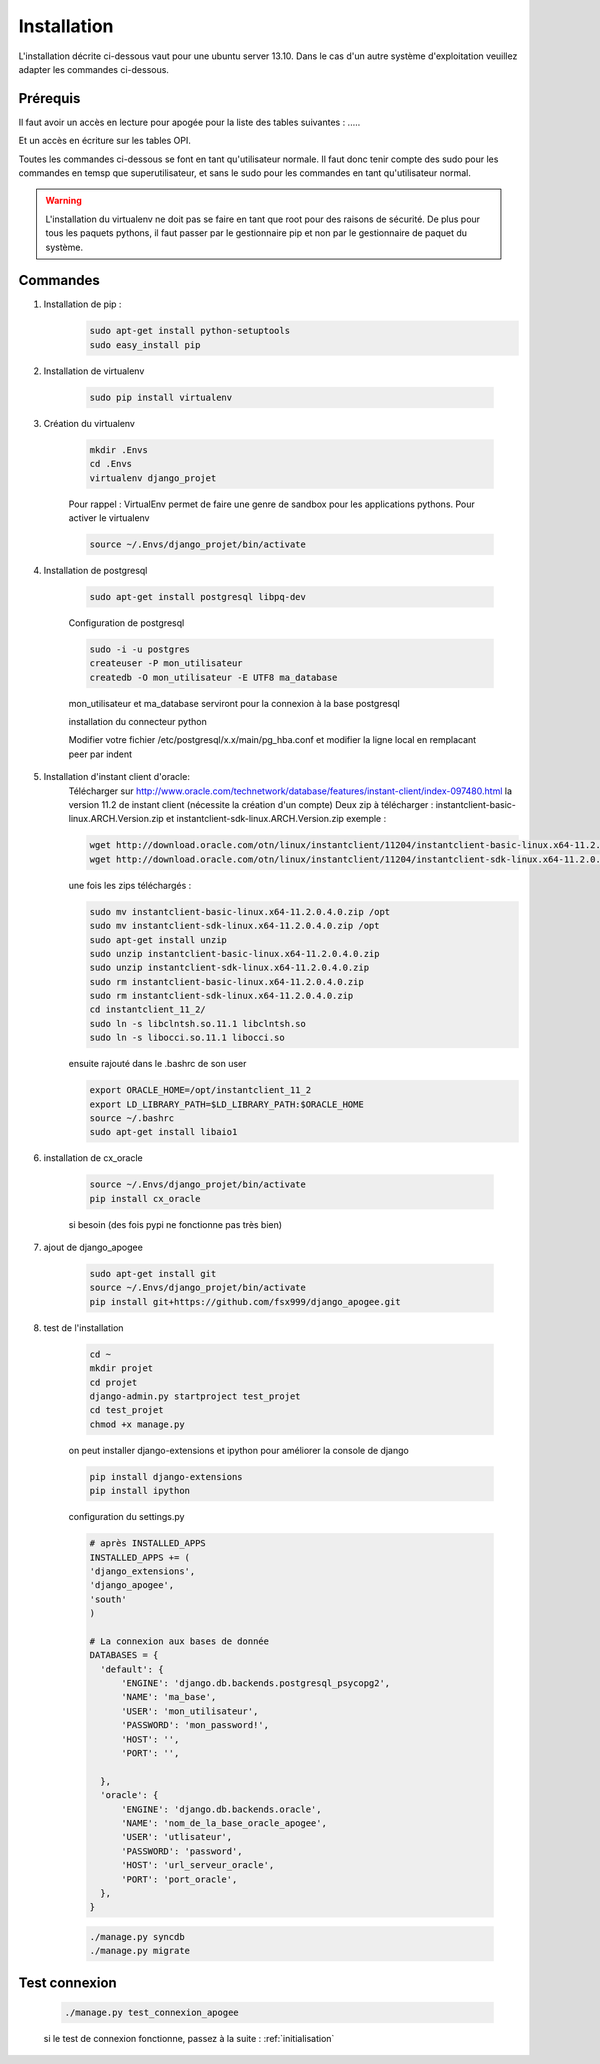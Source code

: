 ============
Installation
============

L'installation décrite ci-dessous vaut pour une ubuntu server 13.10.
Dans le cas d'un autre système d'exploitation veuillez adapter les commandes ci-dessous.

Prérequis
---------

Il faut avoir un accès en lecture pour apogée pour la liste des tables suivantes : .....

Et un accès en écriture sur les tables OPI.

Toutes les commandes ci-dessous se font en tant qu'utilisateur normale. Il faut donc tenir compte des sudo pour les
commandes en temsp que superutilisateur, et sans le sudo pour les commandes en tant qu'utilisateur normal.

.. warning::
  L'installation du virtualenv ne doit pas se faire en tant que root pour des raisons de sécurité.
  De plus pour tous les paquets pythons, il faut passer par le gestionnaire pip et non par le gestionnaire de paquet du
  système.


Commandes
---------


#) Installation de pip :
    .. code-block:: bash

      sudo apt-get install python-setuptools
      sudo easy_install pip


#) Installation de virtualenv

    .. code-block:: bash

      sudo pip install virtualenv


#) Création du virtualenv

    .. code-block:: bash

      mkdir .Envs
      cd .Envs
      virtualenv django_projet

    Pour rappel : VirtualEnv permet de faire une genre de sandbox pour les applications pythons. Pour activer le virtualenv

    .. code-block:: bash

      source ~/.Envs/django_projet/bin/activate


#) Installation de postgresql

    .. code-block:: bash

      sudo apt-get install postgresql libpq-dev

    Configuration de postgresql

    .. code-block:: bash

      sudo -i -u postgres
      createuser -P mon_utilisateur
      createdb -O mon_utilisateur -E UTF8 ma_database

    mon_utilisateur et ma_database serviront pour la connexion à la base postgresql

    installation du connecteur python

    .. code-block:: bash
      sudo apt-get install python-dev
      source ~/.Envs/django_projet/bin/activate
      pip install psycopg2

    Modifier votre fichier /etc/postgresql/x.x/main/pg_hba.conf et modifier la ligne local en remplacant peer par indent

#) Installation d'instant client d'oracle:
    Télécharger sur http://www.oracle.com/technetwork/database/features/instant-client/index-097480.html
    la version 11.2 de instant client (nécessite la création d'un compte)
    Deux zip à télécharger : instantclient-basic-linux.ARCH.Version.zip et instantclient-sdk-linux.ARCH.Version.zip
    exemple :

    .. code-block:: bash

      wget http://download.oracle.com/otn/linux/instantclient/11204/instantclient-basic-linux.x64-11.2.0.4.0.zip
      wget http://download.oracle.com/otn/linux/instantclient/11204/instantclient-sdk-linux.x64-11.2.0.4.0.zip

    une fois les zips téléchargés :

    .. code-block:: bash

      sudo mv instantclient-basic-linux.x64-11.2.0.4.0.zip /opt
      sudo mv instantclient-sdk-linux.x64-11.2.0.4.0.zip /opt
      sudo apt-get install unzip
      sudo unzip instantclient-basic-linux.x64-11.2.0.4.0.zip
      sudo unzip instantclient-sdk-linux.x64-11.2.0.4.0.zip
      sudo rm instantclient-basic-linux.x64-11.2.0.4.0.zip
      sudo rm instantclient-sdk-linux.x64-11.2.0.4.0.zip
      cd instantclient_11_2/
      sudo ln -s libclntsh.so.11.1 libclntsh.so
      sudo ln -s libocci.so.11.1 libocci.so

    ensuite rajouté dans le .bashrc de son user

    .. code-block:: bash

      export ORACLE_HOME=/opt/instantclient_11_2
      export LD_LIBRARY_PATH=$LD_LIBRARY_PATH:$ORACLE_HOME
      source ~/.bashrc
      sudo apt-get install libaio1

#) installation de cx_oracle

    .. code-block:: bash

      source ~/.Envs/django_projet/bin/activate
      pip install cx_oracle

    si besoin (des fois pypi ne fonctionne pas très bien)

    .. code-block:: bash
      pip install cx_oracle  --allow-external cx-oracle  --allow-unverified cx-oracle

#) ajout de django_apogee

    .. code-block:: bash

      sudo apt-get install git
      source ~/.Envs/django_projet/bin/activate
      pip install git+https://github.com/fsx999/django_apogee.git


#) test de l'installation

    .. code-block:: bash

      cd ~
      mkdir projet
      cd projet
      django-admin.py startproject test_projet
      cd test_projet
      chmod +x manage.py

    on peut installer django-extensions et ipython pour améliorer la console de django

    .. code-block:: bash

      pip install django-extensions
      pip install ipython

    configuration du settings.py

    .. code-block:: python

      # après INSTALLED_APPS
      INSTALLED_APPS += (
      'django_extensions',
      'django_apogee',
      'south'
      )

      # La connexion aux bases de donnée
      DATABASES = {
        'default': {
            'ENGINE': 'django.db.backends.postgresql_psycopg2',
            'NAME': 'ma_base',
            'USER': 'mon_utilisateur',
            'PASSWORD': 'mon_password!',
            'HOST': '',
            'PORT': '',

        },
        'oracle': {
            'ENGINE': 'django.db.backends.oracle',
            'NAME': 'nom_de_la_base_oracle_apogee',
            'USER': 'utlisateur',
            'PASSWORD': 'password',
            'HOST': 'url_serveur_oracle',
            'PORT': 'port_oracle',
        },
      }

    .. code-block:: bash

      ./manage.py syncdb
      ./manage.py migrate

Test connexion
--------------

    .. code-block:: bash

      ./manage.py test_connexion_apogee

    si le test de connexion fonctionne, passez à la suite : :ref:`initialisation`



